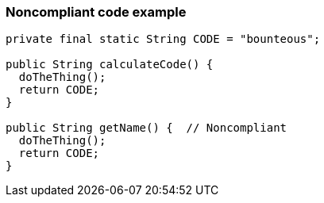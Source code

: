 === Noncompliant code example

[source,text]
----
private final static String CODE = "bounteous";

public String calculateCode() {
  doTheThing();
  return CODE;
}

public String getName() {  // Noncompliant
  doTheThing();
  return CODE;
}
----
